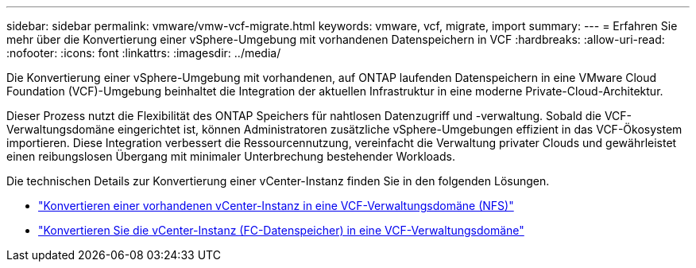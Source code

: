 ---
sidebar: sidebar 
permalink: vmware/vmw-vcf-migrate.html 
keywords: vmware, vcf, migrate, import 
summary:  
---
= Erfahren Sie mehr über die Konvertierung einer vSphere-Umgebung mit vorhandenen Datenspeichern in VCF
:hardbreaks:
:allow-uri-read: 
:nofooter: 
:icons: font
:linkattrs: 
:imagesdir: ../media/


[role="lead"]
Die Konvertierung einer vSphere-Umgebung mit vorhandenen, auf ONTAP laufenden Datenspeichern in eine VMware Cloud Foundation (VCF)-Umgebung beinhaltet die Integration der aktuellen Infrastruktur in eine moderne Private-Cloud-Architektur.

Dieser Prozess nutzt die Flexibilität des ONTAP Speichers für nahtlosen Datenzugriff und -verwaltung.  Sobald die VCF-Verwaltungsdomäne eingerichtet ist, können Administratoren zusätzliche vSphere-Umgebungen effizient in das VCF-Ökosystem importieren.  Diese Integration verbessert die Ressourcennutzung, vereinfacht die Verwaltung privater Clouds und gewährleistet einen reibungslosen Übergang mit minimaler Unterbrechung bestehender Workloads.

Die technischen Details zur Konvertierung einer vCenter-Instanz finden Sie in den folgenden Lösungen.

* link:vmw-vcf-mgmt-nfs.html["Konvertieren einer vorhandenen vCenter-Instanz in eine VCF-Verwaltungsdomäne (NFS)"]
* link:vmw-vcf-mgmt-fc.html["Konvertieren Sie die vCenter-Instanz (FC-Datenspeicher) in eine VCF-Verwaltungsdomäne"]

